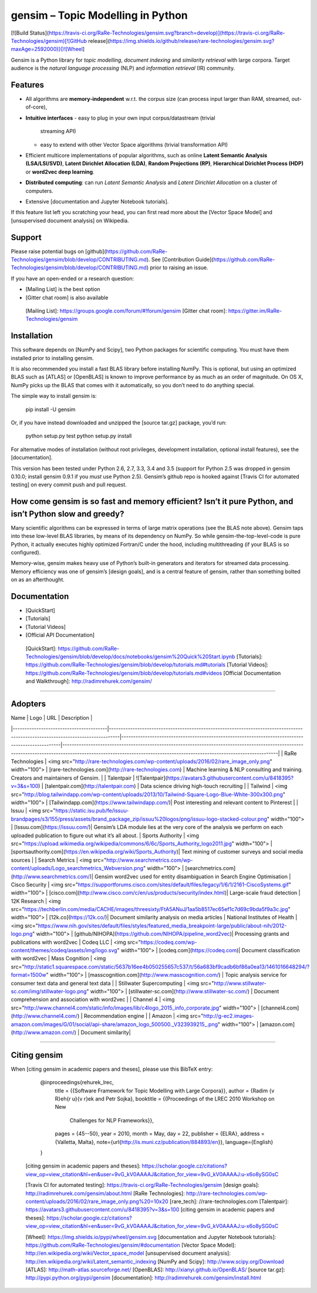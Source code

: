 gensim – Topic Modelling in Python
==================================

[![Build Status](https://travis-ci.org/RaRe-Technologies/gensim.svg?branch=develop)](https://travis-ci.org/RaRe-Technologies/gensim)[![GitHub release](https://img.shields.io/github/release/rare-technologies/gensim.svg?maxAge=2592000)]()![Wheel] 

Gensim is a Python library for *topic modelling*, *document indexing*
and *similarity retrieval* with large corpora. Target audience is the
*natural language processing* (NLP) and *information retrieval* (IR)
community.

Features
--------

-   All algorithms are **memory-independent** w.r.t. the corpus size
    (can process input larger than RAM, streamed, out-of-core),
-   **Intuitive interfaces**
    -   easy to plug in your own input corpus/datastream (trivial
        streaming API)
    -   easy to extend with other Vector Space algorithms (trivial
        transformation API)
-   Efficient multicore implementations of popular algorithms, such as
    online **Latent Semantic Analysis (LSA/LSI/SVD)**, **Latent
    Dirichlet Allocation (LDA)**, **Random Projections (RP)**,
    **Hierarchical Dirichlet Process (HDP)** or **word2vec deep
    learning**.
-   **Distributed computing**: can run *Latent Semantic Analysis* and
    *Latent Dirichlet Allocation* on a cluster of computers.
-   Extensive [documentation and Jupyter Notebook tutorials].

If this feature list left you scratching your head, you can first read
more about the [Vector Space Model] and [unsupervised document analysis]
on Wikipedia.

Support
------------

Please raise potential bugs on [github](https://github.com/RaRe-Technologies/gensim/blob/develop/CONTRIBUTING.md). See [Contribution Guide](https://github.com/RaRe-Technologies/gensim/blob/develop/CONTRIBUTING.md) prior to raising an issue.

If you have an open-ended or a research question:

-   [Mailing List] is the best option
-   [Gitter chat room] is also available

  [Mailing List]: https://groups.google.com/forum/#!forum/gensim
  [Gitter chat room]: https://gitter.im/RaRe-Technologies/gensim


Installation
------------

This software depends on [NumPy and Scipy], two Python packages for
scientific computing. You must have them installed prior to installing
gensim.

It is also recommended you install a fast BLAS library before installing
NumPy. This is optional, but using an optimized BLAS such as [ATLAS] or
[OpenBLAS] is known to improve performance by as much as an order of
magnitude. On OS X, NumPy picks up the BLAS that comes with it
automatically, so you don’t need to do anything special.

The simple way to install gensim is:

    pip install -U gensim

Or, if you have instead downloaded and unzipped the [source tar.gz]
package, you’d run:

    python setup.py test
    python setup.py install

For alternative modes of installation (without root privileges,
development installation, optional install features), see the
[documentation].

This version has been tested under Python 2.6, 2.7, 3.3, 3.4 and 3.5
(support for Python 2.5 was dropped in gensim 0.10.0; install gensim
0.9.1 if you *must* use Python 2.5). Gensim’s github repo is hooked
against [Travis CI for automated testing] on every commit push and pull
request.

How come gensim is so fast and memory efficient? Isn’t it pure Python, and isn’t Python slow and greedy?
--------------------------------------------------------------------------------------------------------

Many scientific algorithms can be expressed in terms of large matrix
operations (see the BLAS note above). Gensim taps into these low-level
BLAS libraries, by means of its dependency on NumPy. So while
gensim-the-top-level-code is pure Python, it actually executes highly
optimized Fortran/C under the hood, including multithreading (if your
BLAS is so configured).

Memory-wise, gensim makes heavy use of Python’s built-in generators and
iterators for streamed data processing. Memory efficiency was one of
gensim’s [design goals], and is a central feature of gensim, rather than
something bolted on as an afterthought.

Documentation
-------------

-   [QuickStart]
-   [Tutorials]
-   [Tutorial Videos]
-   [Official API Documentation]

  [QuickStart]: https://github.com/RaRe-Technologies/gensim/blob/develop/docs/notebooks/gensim%20Quick%20Start.ipynb
  [Tutorials]: https://github.com/RaRe-Technologies/gensim/blob/develop/tutorials.md#tutorials
  [Tutorial Videos]: https://github.com/RaRe-Technologies/gensim/blob/develop/tutorials.md#videos
  [Official Documentation and Walkthrough]: http://radimrehurek.com/gensim/

---------

Adopters
--------



| Name                                   | Logo                                                                                                                           | URL                                                                                              | Description                                                                                                                                                                                                           |
|----------------------------------------|--------------------------------------------------------------------------------------------------------------------------------|--------------------------------------------------------------------------------------------------|-----------------------------------------------------------------------------------------------------------------------------------------------------------------------------------------------------------------------|                                                                                                                         
| RaRe Technologies                            | <img src="http://rare-technologies.com/wp-content/uploads/2016/02/rare_image_only.png" width="100"> | [rare-technologies.com](http://rare-technologies.com)                                                           | Machine learning & NLP consulting and training. Creators and maintainers of Gensim. |
| Talentpair                            | ![Talentpair](https://avatars3.githubusercontent.com/u/8418395?v=3&s=100)                                                 | [talentpair.com](http://talentpair.com)                                                           | Data science driving high-touch recruiting                                                    | 
| Tailwind          | <img src="http://blog.tailwindapp.com/wp-content/uploads/2013/10/Tailwind-Square-Logo-Blue-White-300x300.png" width="100"> | [Tailwindapp.com](https://www.tailwindapp.com/)| Post interesting and relevant content to Pinterest              |
| Issuu          | <img src="https://static.isu.pub/fe/issuu-brandpages/s3/155/press/assets/brand_package_zip/issuu%20logos/png/issuu-logo-stacked-colour.png" width="100"> | [Issuu.com](https://issuu.com/)| Gensim’s LDA module lies at the very core of the analysis we perform on each uploaded publication to figure out what it’s all about.
| Sports Authority        | <img src="https://upload.wikimedia.org/wikipedia/commons/6/6c/Sports_Authority_logo2011.jpg" width="100"> | [sportsauthority.com](https://en.wikipedia.org/wiki/Sports_Authority)| Text mining of customer surveys and social media sources |
| Search Metrics        | <img src="http://www.searchmetrics.com/wp-content/uploads/Logo_searchmetrics_Webversion.png" width="100"> | [searchmetrics.com](http://www.searchmetrics.com/)| Gensim word2vec used for entity disambiguation in Search Engine Optimisation
| Cisco Security        | <img src="https://supportforums.cisco.com/sites/default/files/legacy/1/6/1/2161-CiscoSystems.gif" width="100"> | [cisco.com](http://www.cisco.com/c/en/us/products/security/index.html)|  Large-scale fraud detection
|  12K Research         | <img src="https://techberlin.com/media/CACHE/images/threesixty/FtA5ANuJ/1aa5b8517ec65ef1c7d69c9bda5f9a3c.jpg" width="100"> | [12k.co](https://12k.co/)|   Document similarity analysis on media articles
|  National Institutes of Health         | <img src="https://www.nih.gov/sites/default/files/styles/featured_media_breakpoint-large/public/about-nih/2012-logo.png" width="100"> | [github/NIHOPA](https://github.com/NIHOPA/pipeline_word2vec)|   Processing grants and publications with word2vec
|  Codeq LLC         | <img src="https://codeq.com/wp-content/themes/codeq/assets/img/logo.svg" width="100"> | [codeq.com](https://codeq.com)|   Document classification with word2vec
| Mass Cognition     | <img src="http://static1.squarespace.com/static/5637b16ee4b050255657c537/t/56a683bf9cadb6bf86a0ea13/1461016648294/?format=1500w" width="100"> | [masscognition.com](http://www.masscognition.com/)                                  | Topic analysis service for consumer text data and general text data |
| Stillwater Supercomputing     | <img src="http://www.stillwater-sc.com/img/stillwater-logo.png" width="100"> | [stillwater-sc.com](http://www.stillwater-sc.com/)                                  | Document comprehension and association with word2vec |
| Channel 4     | <img src="http://www.channel4.com/static/info/images/lib/c4logo_2015_info_corporate.jpg" width="100"> | [channel4.com](http://www.channel4.com/)                                  | Recommendation engine |
| Amazon     |  <img src="http://g-ec2.images-amazon.com/images/G/01/social/api-share/amazon_logo_500500._V323939215_.png" width="100"> | [amazon.com](http://www.amazon.com/)                                  |  Document similarity|

-------

Citing gensim
------------

When [citing gensim in academic papers and theses], please use this
BibTeX entry:

    @inproceedings{rehurek_lrec,
          title = {{Software Framework for Topic Modelling with Large Corpora}},
          author = {Radim {\v R}eh{\r u}{\v r}ek and Petr Sojka},
          booktitle = {{Proceedings of the LREC 2010 Workshop on New
               Challenges for NLP Frameworks}},
          pages = {45--50},
          year = 2010,
          month = May,
          day = 22,
          publisher = {ELRA},
          address = {Valletta, Malta},
          note={\url{http://is.muni.cz/publication/884893/en}},
          language={English}
    }

  [citing gensim in academic papers and theses]: https://scholar.google.cz/citations?view_op=view_citation&hl=en&user=9vG_kV0AAAAJ&citation_for_view=9vG_kV0AAAAJ:u-x6o8ySG0sC

  [Travis CI for automated testing]: https://travis-ci.org/RaRe-Technologies/gensim
  [design goals]: http://radimrehurek.com/gensim/about.html
  [RaRe Technologies]: http://rare-technologies.com/wp-content/uploads/2016/02/rare_image_only.png%20=10x20
  [rare\_tech]: //rare-technologies.com
  [Talentpair]: https://avatars3.githubusercontent.com/u/8418395?v=3&s=100
  [citing gensim in academic papers and theses]: https://scholar.google.cz/citations?view_op=view_citation&hl=en&user=9vG_kV0AAAAJ&citation_for_view=9vG_kV0AAAAJ:u-x6o8ySG0sC


  [Wheel]: https://img.shields.io/pypi/wheel/gensim.svg
  [documentation and Jupyter Notebook tutorials]: https://github.com/RaRe-Technologies/gensim/#documentation
  [Vector Space Model]: http://en.wikipedia.org/wiki/Vector_space_model
  [unsupervised document analysis]: http://en.wikipedia.org/wiki/Latent_semantic_indexing
  [NumPy and Scipy]: http://www.scipy.org/Download
  [ATLAS]: http://math-atlas.sourceforge.net/
  [OpenBLAS]: http://xianyi.github.io/OpenBLAS/
  [source tar.gz]: http://pypi.python.org/pypi/gensim
  [documentation]: http://radimrehurek.com/gensim/install.html


